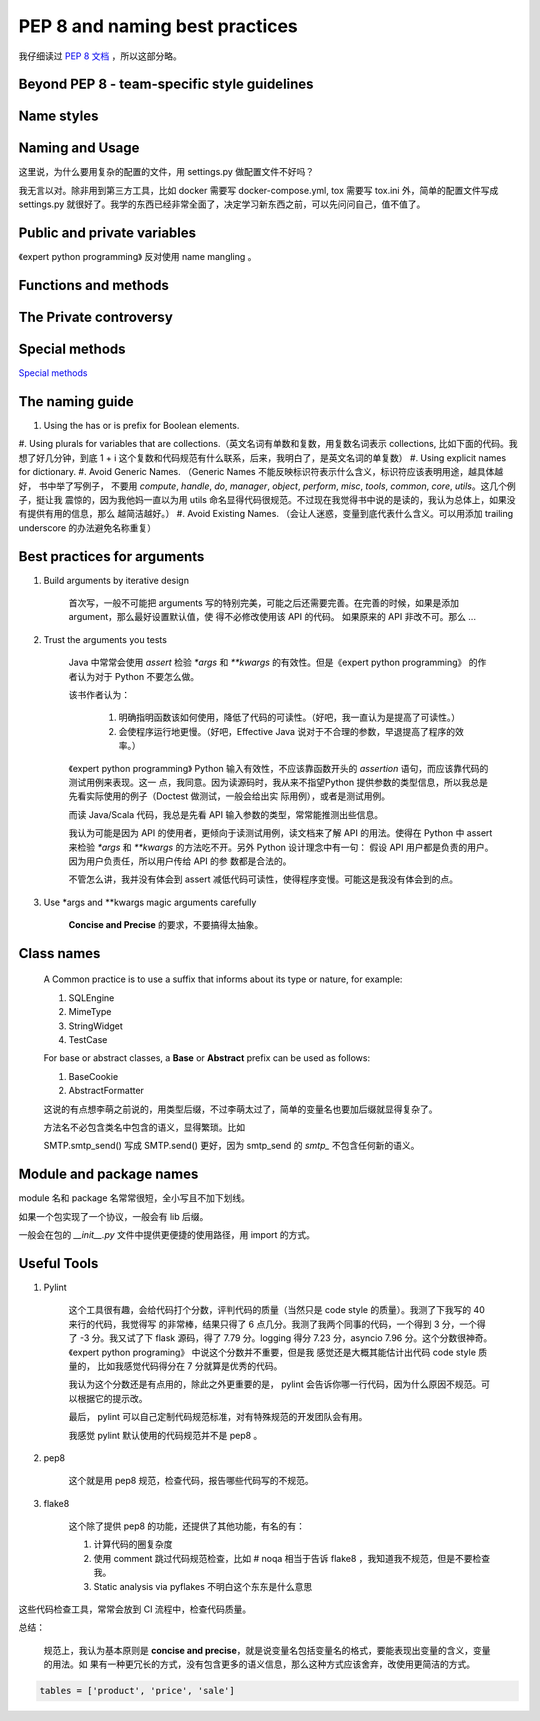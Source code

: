 PEP 8 and naming best practices
===============================

我仔细读过 `PEP 8 文档`_ ，所以这部分略。


Beyond PEP 8 - team-specific style guidelines
---------------------------------------------



Name styles
-----------

Naming and Usage
----------------

这里说，为什么要用复杂的配置的文件，用 settings.py 做配置文件不好吗？

我无言以对。除非用到第三方工具，比如 docker 需要写 docker-compose.yml, tox 需要写 tox.ini 外，简单的配置文件写成 settings.py
就很好了。我学的东西已经非常全面了，决定学习新东西之前，可以先问问自己，值不值了。


Public and private variables
----------------------------

《expert python programming》 反对使用 name mangling 。


Functions and methods
---------------------

The Private controversy
-----------------------

Special methods
---------------

`Special methods`_


The naming guide
----------------


#. Using the has or is prefix for Boolean elements.
#. Using plurals for variables that are collections.（英文名词有单数和复数，用复数名词表示 collections, 比如下面的代码。我
想了好几分钟，到底 1 + i 这个复数和代码规范有什么联系，后来，我明白了，是英文名词的单复数）
#. Using explicit names for dictionary.
#. Avoid Generic Names. （Generic Names 不能反映标识符表示什么含义，标识符应该表明用途，越具体越好， 书中举了写例子， 不要用
`compute`, `handle`, `do`, `manager`, `object`, `perform`, `misc`, `tools`, `common`, `core`, `utils`。这几个例子，挺让我
震惊的，因为我他妈一直以为用 utils 命名显得代码很规范。不过现在我觉得书中说的是读的，我认为总体上，如果没有提供有用的信息，那么
越简洁越好。）
#. Avoid Existing Names. （会让人迷惑，变量到底代表什么含义。可以用添加 trailing underscore 的办法避免名称重复）


Best practices for arguments
----------------------------

#. Build arguments by iterative design

    首次写，一般不可能把 arguments 写的特别完美，可能之后还需要完善。在完善的时候，如果是添加 argument，那么最好设置默认值，使
    得不必修改使用该 API 的代码。
    如果原来的 API 非改不可。那么 ...

#. Trust the arguments you tests

    Java 中常常会使用 `assert` 检验 `*args` 和 `**kwargs` 的有效性。但是《expert python programming》 的作者认为对于 Python
    不要怎么做。

    该书作者认为：

        #. 明确指明函数该如何使用，降低了代码的可读性。（好吧，我一直认为是提高了可读性。）
        #. 会使程序运行地更慢。（好吧，Effective Java 说对于不合理的参数，早退提高了程序的效率。）

    《expert python programming》 Python 输入有效性，不应该靠函数开头的 `assertion` 语句，而应该靠代码的测试用例来表现。这一
    点，我同意。因为读源码时，我从来不指望Python 提供参数的类型信息，所以我总是先看实际使用的例子（Doctest 做测试，一般会给出实
    际用例），或者是测试用例。

    而读 Java/Scala 代码，我总是先看 API 输入参数的类型，常常能推测出些信息。

    我认为可能是因为 API 的使用者，更倾向于读测试用例，读文档来了解 API 的用法。使得在 Python 中 assert 来检验 `*args` 和
    `**kwargs` 的方法吃不开。另外 Python 设计理念中有一句： 假设 API 用户都是负责的用户。因为用户负责任，所以用户传给 API 的参
    数都是合法的。

    不管怎么讲，我并没有体会到 assert 减低代码可读性，使得程序变慢。可能这是我没有体会到的点。

#. Use \*args and \*\*kwargs magic arguments carefully


    **Concise and Precise** 的要求，不要搞得太抽象。



Class names
-----------


    A Common practice is to use a suffix that informs about its type or nature, for example:

    #. SQLEngine
    #. MimeType
    #. StringWidget
    #. TestCase

    For base or abstract classes, a **Base** or **Abstract** prefix can be used as follows:

    #. BaseCookie
    #. AbstractFormatter

    这说的有点想李萌之前说的，用类型后缀，不过李萌太过了，简单的变量名也要加后缀就显得复杂了。

    方法名不必包含类名中包含的语义，显得繁琐。比如

    SMTP.smtp_send() 写成 SMTP.send() 更好，因为 smtp_send 的 `smtp_` 不包含任何新的语义。

Module and package names
------------------------

module 名和 package 名常常很短，全小写且不加下划线。

如果一个包实现了一个协议，一般会有 lib 后缀。

一般会在包的 `__init__.py` 文件中提供更便捷的使用路径，用 import 的方式。


Useful Tools
------------


#. Pylint

    这个工具很有趣，会给代码打个分数，评判代码的质量（当然只是 code style 的质量）。我测了下我写的 40 来行的代码，我觉得写
    的非常棒，结果只得了 6 点几分。我测了我两个同事的代码，一个得到 3 分，一个得了 -3 分。我又试了下 flask 源码，得了 7.79
    分。logging 得分 7.23 分，asyncio 7.96 分。这个分数很神奇。《expert python programing》 中说这个分数并不重要，但是我
    感觉还是大概其能估计出代码 code style 质量的， 比如我感觉代码得分在 7 分就算是优秀的代码。

    我认为这个分数还是有点用的，除此之外更重要的是， pylint 会告诉你哪一行代码，因为什么原因不规范。可以根据它的提示改。

    最后， pylint 可以自己定制代码规范标准，对有特殊规范的开发团队会有用。

    我感觉 pylint 默认使用的代码规范并不是 pep8 。


#. pep8

    这个就是用 pep8 规范，检查代码，报告哪些代码写的不规范。

#. flake8

    这个除了提供 pep8 的功能，还提供了其他功能，有名的有：

    #. 计算代码的圈复杂度
    #. 使用 comment 跳过代码规范检查，比如 # noqa 相当于告诉 flake8 ，我知道我不规范，但是不要检查我。
    #. Static analysis via pyflakes 不明白这个东东是什么意思


这些代码检查工具，常常会放到 CI 流程中，检查代码质量。


总结：

    规范上，我认为基本原则是 **concise and precise**，就是说变量名包括变量名的格式，要能表现出变量的含义，变量的用法。如
    果有一种更冗长的方式，没有包含更多的语义信息，那么这种方式应该舍弃，改使用更简洁的方式。








.. code-block::

    tables = ['product', 'price', 'sale']









.. _PEP 8 文档: https://www.python.org/dev/peps/pep-0008/
.. _Special methods: https://docs.python.org/3/reference/datamodel.html#special-method-names